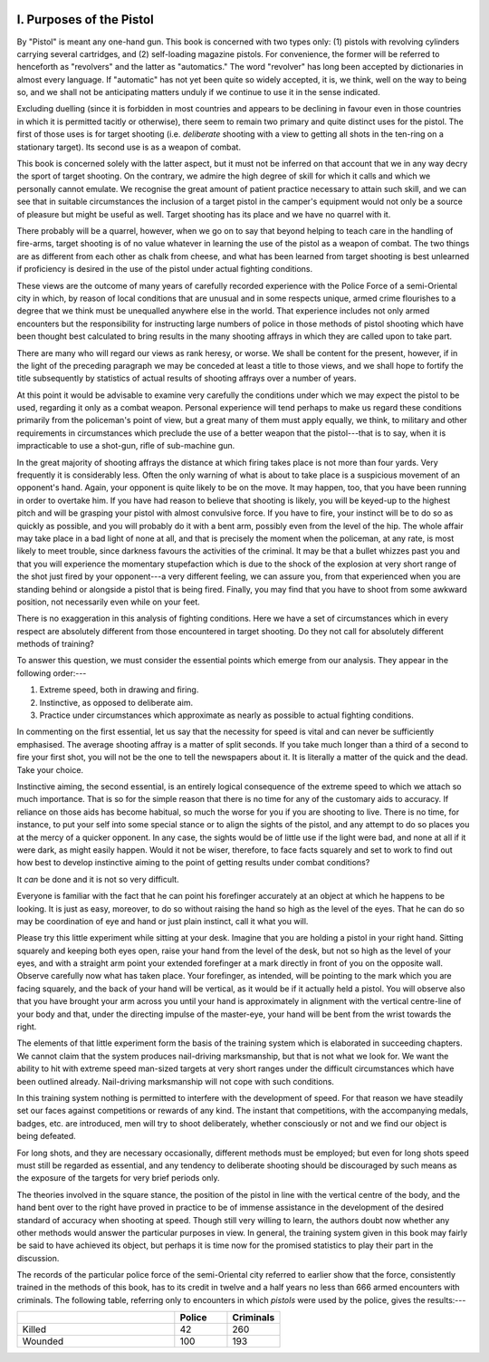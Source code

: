 .. image:: ../_static/Vignette1.png

I. Purposes of the Pistol
=========================

By "Pistol" is meant any one-hand gun. This book
is concerned with two types only: (1) pistols with
revolving cylinders carrying several cartridges, and
(2) self-loading magazine pistols. For convenience,
the former will be referred to henceforth as
"revolvers" and the latter as "automatics." The
word "revolver" has long been accepted by dictionaries
in almost every language. If "automatic"
has not yet been quite so widely accepted, it is, we
think, well on the way to being so, and we shall not
be anticipating matters unduly if we continue to use
it in the sense indicated.

Excluding duelling (since it is forbidden in most
countries and appears to be declining in favour even
in those countries in which it is permitted tacitly or
otherwise), there seem to remain two primary and
quite distinct uses for the pistol. The first of those
uses is for target shooting (i.e. *deliberate* shooting
with a view to getting all shots in the ten-ring on a
stationary target). Its second use is as a weapon
of combat.

This book is concerned solely with the latter aspect,
but it must not be inferred on that account that we
in any way decry the sport of target shooting. On
the contrary, we admire the high degree of skill for
which it calls and which we personally cannot emulate.
We recognise the great amount of patient practice
necessary to attain such skill, and we can see that
in suitable circumstances the inclusion of a target
pistol in the camper's equipment would not only be
a source of pleasure but might be useful as well.
Target shooting has its place and we have no quarrel
with it.

There probably will be a quarrel, however, when
we go on to say that beyond helping to teach care in
the handling of fire-arms, target shooting is of no
value whatever in learning the use of the pistol as
a weapon of combat. The two things are as different
from each other as chalk from cheese, and what has
been learned from target shooting is best unlearned
if proficiency is desired in the use of the pistol under
actual fighting conditions.

These views are the outcome of many years of
carefully recorded experience with the Police Force
of a semi-Oriental city in which, by reason of local
conditions that are unusual and in some respects
unique, armed crime flourishes to a degree that we
think must be unequalled anywhere else in the world.
That experience includes not only armed encounters
but the responsibility for instructing large numbers
of police in those methods of pistol shooting which
have been thought best calculated to bring results
in the many shooting affrays in which they are called
upon to take part.

There are many who will regard our views as rank
heresy, or worse. We shall be content for the present,
however, if in the light of the preceding paragraph
we may be conceded at least a title to those views,
and we shall hope to fortify the title subsequently
by statistics of actual results of shooting affrays over
a number of years.

At this point it would be advisable to examine very
carefully the conditions under which we may expect
the pistol to be used, regarding it only as a combat
weapon. Personal experience will tend perhaps to
make us regard these conditions primarily from the
policeman's point of view, but a great many of them
must apply equally, we think, to military and other
requirements in circumstances which preclude the
use of a better weapon that the pistol---that is to
say, when it is impracticable to use a shot-gun, rifle
of sub-machine gun.

In the great majority of shooting affrays the
distance at which firing takes place is not more
than four yards. Very frequently it is considerably
less. Often the only warning of what is about to
take place is a suspicious movement of an opponent's
hand. Again, your opponent is quite likely to be
on the move. It may happen, too, that you have been
running in order to overtake him. If you have had
reason to believe that shooting is likely, you will be
keyed-up to the highest pitch and will be grasping
your pistol with almost convulsive force. If you
have to fire, your instinct will be to do so as quickly
as possible, and you will probably do it with a bent
arm, possibly even from the level of the hip. The
whole affair may take place in a bad light of none
at all, and that is precisely the moment when the
policeman, at any rate, is most likely to meet trouble,
since darkness favours the activities of the criminal.
It may be that a bullet whizzes past you and that
you will experience the momentary stupefaction
which is due to the shock of the explosion at very
short range of the shot just fired by your opponent---a
very different feeling, we can assure you, from
that experienced when you are standing behind or
alongside a pistol that is being fired. Finally, you
may find that you have to shoot from some
awkward position, not necessarily even while on
your feet.

There is no exaggeration in this analysis of fighting
conditions. Here we have a set of circumstances
which in every respect are absolutely different
from those encountered in target shooting. Do
they not call for absolutely different methods of
training?

To answer this question, we must consider the
essential points which emerge from our analysis.
They appear in the following order:---

1. Extreme speed, both in drawing and firing.
2. Instinctive, as opposed to deliberate aim.
3. Practice under circumstances which approximate
   as nearly as possible to actual fighting conditions.

In commenting on the first essential, let us say that
the necessity for speed is vital and can never be
sufficiently emphasised. The average shooting affray
is a matter of split seconds. If you take much longer
than a third of a second to fire your first shot, you
will not be the one to tell the newspapers about it.
It is literally a matter of the quick and the dead.
Take your choice.

Instinctive aiming, the second essential, is an
entirely logical consequence of the extreme speed to
which we attach so much importance. That is so
for the simple reason that there is no time for any
of the customary aids to accuracy. If reliance on
those aids has become habitual, so much the worse
for you if you are shooting to live. There is no time,
for instance, to put your self into some special stance
or to align the sights of the pistol, and any attempt
to do so places you at the mercy of a quicker opponent.
In any case, the sights would be of little use if the
light were bad, and none at all if it were dark, as might
easily happen. Would it not be wiser, therefore, to
face facts squarely and set to work to find out how
best to develop instinctive aiming to the point of
getting results under combat conditions?

It *can* be done and it is not so very difficult.

Everyone is familiar with the fact that he can
point his forefinger accurately at an object at which
he happens to be looking. It is just as easy, moreover,
to do so without raising the hand so high as the
level of the eyes. That he can do so may be
coordination of eye and hand or just plain instinct,
call it what you will.

Please try this little experiment while sitting at
your desk. Imagine that you are holding a pistol in
your right hand. Sitting squarely and keeping both
eyes open, raise your hand from the level of the
desk, but not so high as the level of your eyes, and
with a straight arm point your extended forefinger
at a mark directly in front of you on the opposite
wall. Observe carefully now what has taken place.
Your forefinger, as intended, will be pointing to the
mark which you are facing squarely, and the back of
your hand will be vertical, as it would be if it
actually held a pistol. You will observe also that
you have brought your arm across you until your
hand is approximately in alignment with the vertical
centre-line of your body and that, under the directing
impulse of the master-eye, your hand will be bent from
the wrist towards the right.

The elements of that little experiment form the
basis of the training system which is elaborated in
succeeding chapters. We cannot claim that the
system produces nail-driving marksmanship, but
that is not what we look for. We want the ability
to hit with extreme speed man-sized targets at very
short ranges under the difficult circumstances which
have been outlined already. Nail-driving marksmanship
will not cope with such conditions.

In this training system nothing is permitted to
interfere with the development of speed. For that
reason we have steadily set our faces against competitions
or rewards of any kind. The instant that
competitions, with the accompanying medals, badges,
etc. are introduced, men will try to shoot deliberately,
whether consciously or not and we find our object
is being defeated.

For long shots, and they are necessary occasionally,
different methods must be employed; but even for
long shots speed must still be regarded as essential,
and any tendency to deliberate shooting should be
discouraged by such means as the exposure of the
targets for very brief periods only.

The theories involved in the square stance, the
position of the pistol in line with the vertical centre
of the body, and the hand bent over to the right
have proved in practice to be of immense assistance
in the development of the desired standard of
accuracy when shooting at speed. Though still very
willing to learn, the authors doubt now whether any
other methods would answer the particular purposes
in view. In general, the training system given in this
book may fairly be said to have achieved its object,
but perhaps it is time now for the promised statistics
to play their part in the discussion.

The records of the particular police force of the
semi-Oriental city referred to earlier show that the
force, consistently trained in the methods of this
book, has to its credit in twelve and a half years no
less than 666 armed encounters with criminals. The
following table, referring only to encounters in
which *pistols* were used by the police, gives the
results:---

.. csv-table::
   :header: "", "Police", "Criminals"
   :widths: 30, 10, 10

   "Killed", 42, 260
   "Wounded", 100, 193